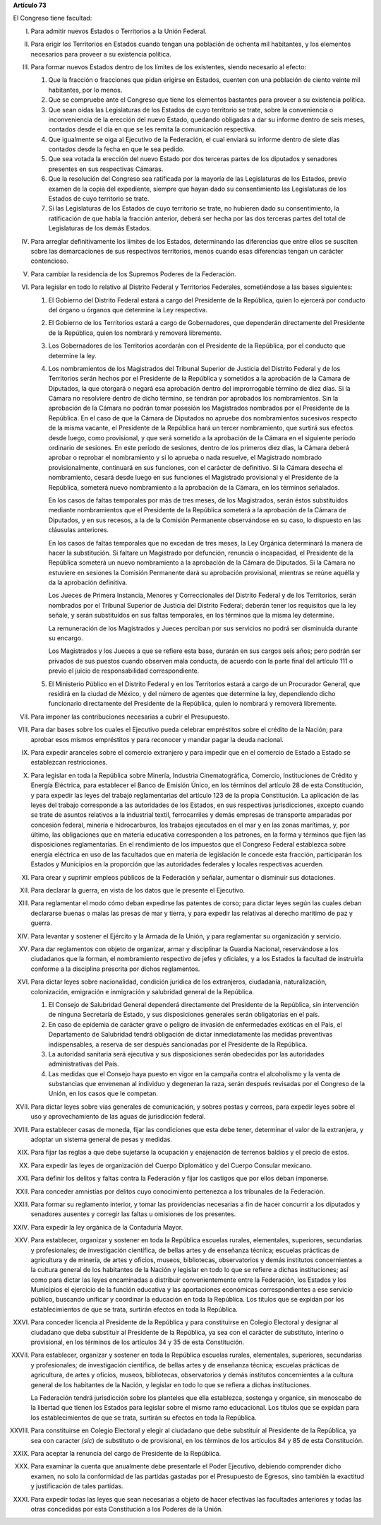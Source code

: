 **Artículo 73**

El Congreso tiene facultad:

I. Para admitir nuevos Estados o Territorios a la Unión Federal.

II. Para erigir los Territorios en Estados cuando tengan una población
    de ochenta mil habitantes, y los elementos necesarios para proveer a
    su existencia política.

III. Para formar nuevos Estados dentro de los límites de los existentes,
     siendo necesario al efecto:

     1. Que la fracción o fracciones que pidan erigirse en Estados,
        cuenten con una población de ciento veinte mil habitantes, por
        lo menos.
     2. Que se compruebe ante el Congreso que tiene los elementos
        bastantes para proveer a su existencia política.
     3. Que sean oídas las Legislaturas de los Estados de cuyo
        territorio se trate, sobre la conveniencia o inconveniencia de
        la erección del nuevo Estado, quedando obligadas a dar su
        informe dentro de seis meses, contados desde el día en que se
        les remita la comunicación respectiva.
     4. Que igualmente se oiga al Ejecutivo de la Federación, el cual
        enviará su informe dentro de siete días contados desde la fecha
        en que le sea pedido.
     5. Que sea votada la erección del nuevo Estado por dos terceras
        partes de los diputados y senadores presentes en sus respectivas
        Cámaras.
     6. Que la resolución del Congreso sea ratificada por la mayoría de
        las Legislaturas de los Estados, previo examen de la copia del
        expediente, siempre que hayan dado su consentimiento las
        Legislaturas de los Estados de cuyo territorio se trate.
     7. Si las Legislaturas de los Estados de cuyo territorio se trate,
        no hubieren dado su consentimiento, la ratificación de que habla
        la fracción anterior, deberá ser hecha por las dos terceras
        partes del total de Legislaturas de los demás Estados.

IV. Para arreglar definitivamente los límites de los Estados,
    determinando las diferencias que entre ellos se susciten sobre las
    demarcaciones de sus respectivos territorios, menos cuando esas
    diferencias tengan un carácter contencioso.

V. Para cambiar la residencia de los Supremos Poderes de la Federación.

VI. Para legislar en todo lo relativo al Distrito Federal y Territorios
    Federales, sometiéndose a las bases siguientes:

    1. El Gobierno del Distrito Federal estará a cargo del Presidente de
       la República, quien lo ejercerá por conducto del órgano u órganos
       que determine la Ley respectiva.

    2. El Gobierno de los Territorios estará a cargo de Gobernadores,
       que dependerán directamente del Presidente de la República, quien
       los nombrará y removerá libremente.

    3. Los Gobernadores de los Territorios acordarán con el Presidente
       de la República, por el conducto que determine la ley.

    4. Los nombramientos de los Magistrados del Tribunal Superior de
       Justicia del Distrito Federal y de los Territorios serán hechos
       por el Presidente de la República y sometidos a la aprobación de
       la Cámara de Diputados, la que otorgará o negará esa aprobación
       dentro del improrrogable término de diez días. Si la Cámara no
       resolviere dentro de dicho término, se tendrán por aprobados los
       nombramientos. Sin la aprobación de la Cámara no podrán tomar
       posesión los Magistrados nombrados por el Presidente de la
       República. En el caso de que la Cámara de Diputados no apruebe
       dos nombramientos sucesivos respecto de la misma vacante, el
       Presidente de la República hará un tercer nombramiento, que
       surtirá sus efectos desde luego, como provisional, y que será
       sometido a la aprobación de la Cámara en el siguiente período
       ordinario de sesiones. En este período de sesiones, dentro de los
       primeros diez días, la Cámara deberá aprobar o reprobar el
       nombramiento y si lo aprueba o nada resuelve, el Magistrado
       nombrado provisionalmente, continuará en sus funciones, con el
       carácter de definitivo. Si la Cámara desecha el nombramiento,
       cesará desde luego en sus funciones el Magistrado provisional y
       el Presidente de la República, someterá nuevo nombramiento a la
       aprobación de la Cámara, en los términos señalados.

       En los casos de faltas temporales por más de tres meses, de los
       Magistrados, serán éstos substituídos mediante nombramientos que
       el Presidente de la República someterá a la aprobación de la
       Cámara de Diputados, y en sus recesos, a la de la Comisión
       Permanente observándose en su caso, lo dispuesto en las cláusulas
       anteriores.

       En los casos de faltas temporales que no excedan de tres meses,
       la Ley Orgánica determinará la manera de hacer la
       substitución. Si faltare un Magistrado por defunción, renuncia o
       incapacidad, el Presidente de la República someterá un nuevo
       nombramiento a la aprobación de la Cámara de Diputados. Si la
       Cámara no estuviere en sesiones la Comisión Permanente dará su
       aprobación provisional, mientras se reúne aquélla y da la
       aprobación definitiva.

       Los Jueces de Primera Instancia, Menores y Correccionales del
       Distrito Federal y de los Territorios, serán nombrados por el
       Tribunal Superior de Justicia del Distrito Federal; deberán tener
       los requisitos que la ley señale, y serán substituídos en sus
       faltas temporales, en los términos que la misma ley determine.

       La remuneración de los Magistrados y Jueces perciban por sus
       servicios no podrá ser disminuida durante su encargo.

       Los Magistrados y los Jueces a que se refiere esta base, durarán
       en sus cargos seis años; pero podrán ser privados de sus puestos
       cuando observen mala conducta, de acuerdo con la parte final del
       artículo 111 o previo el juicio de responsabilidad
       correspondiente.

    5. El Ministerio Público en el Distrito Federal y en los
       Territorios estará a cargo de un Procurador General, que residirá
       en la ciudad de México, y del número de agentes que determine la
       ley, dependiendo dicho funcionario directamente del Presidente de
       la República, quien lo nombrará y removerá libremente.

VII. Para imponer las contribuciones necesarias a cubrir el Presupuesto.

VIII. Para dar bases sobre los cuales el Ejecutivo pueda celebrar
      empréstitos sobre el crédito de la Nación; para aprobar esos
      mismos empréstitos y para reconocer y mandar pagar la deuda
      nacional.

IX. Para expedir aranceles sobre el comercio extranjero y para impedir
    que en el comercio de Estado a Estado se establezcan restricciones.

X. Para legislar en toda la República sobre Minería, Industria
   Cinematográfica, Comercio, Instituciones de Crédito y Energía
   Eléctrica, para establecer el Banco de Emisión Único, en los términos
   del artículo 28 de esta Constitución, y para expedir las leyes del
   trabajo reglamentarias del artículo 123 de la propia Constitución. La
   aplicación de las leyes del trabajo corresponde a las autoridades de
   los Estados, en sus respectivas jurisdicciones, excepto cuando se
   trate de asuntos relativos a la industrial textil, ferrocarriles y
   demás empresas de transporte amparadas por concesión federal, minería
   e hidrocarburos, los trabajos ejecutados en el mar y en las zonas
   marítimas, y, por último, las obligaciones que en materia educativa
   corresponden a los patrones, en la forma y términos que fijen las
   disposiciones reglamentarias. En el rendimiento de los impuestos que
   el Congreso Federal establezca sobre energía eléctrica en uso de las
   facultados que en materia de legislación le concede esta fracción,
   participarán los Estados y Municipios en la proporción que las
   autoridades federales y locales respectivas acuerden.

XI. Para crear y suprimir empleos públicos de la Federación y señalar,
    aumentar o disminuir sus dotaciones.

XII. Para declarar la guerra, en vista de los datos que le presente el
     Ejecutivo.

XIII. Para reglamentar el modo cómo deban expedirse las patentes de
      corso; para dictar leyes según las cuales deban declararse buenas
      o malas las presas de mar y tierra, y para expedir las relativas
      al derecho marítimo de paz y guerra.

XIV. Para levantar y sostener el Ejército y la Armada de la Unión, y
     para reglamentar su organización y servicio.

XV. Para dar reglamentos con objeto de organizar, armar y disciplinar la
    Guardia Nacional, reservándose a los ciudadanos que la forman, el
    nombramiento respectivo de jefes y oficiales, y a los Estados la
    facultad de instruirla conforme a la disciplina prescrita por dichos
    reglamentos.

XVI. Para dictar leyes sobre nacionalidad, condición jurídica de los
     extranjeros, ciudadanía, naturalización, colonización, emigración e
     inmigración y salubridad general de la República.

     1. El Consejo de Salubridad General dependerá directamente del
        Presidente de la República, sin intervención de ninguna
        Secretaría de Estado, y sus disposiciones generales serán
        obligatorias en el país.
     2. En caso de epidemia de carácter grave o peligro de invasión de
        enfermedades exóticas en el País, el Departamento de Salubridad
        tendrá obligación de dictar inmediatamente las medidas
        preventivas indispensables, a reserva de ser después sancionadas
        por el Presidente de la República.
     3. La autoridad sanitaria será ejecutiva y sus disposiciones serán
        obedecidas por las autoridades administrativas del País.
     4. Las medidas que el Consejo haya puesto en vigor en la campaña
        contra el alcoholismo y la venta de substancias que envenenan al
        individuo y degeneran la raza, serán después revisadas por el
        Congreso de la Unión, en los casos que le competan.

XVII. Para dictar leyes sobre vías generales de comunicación, y sobres
      postas y correos, para expedir leyes sobre el uso y
      aprovechamiento de las aguas de jurisdicción federal.

XVIII. Para establecer casas de moneda, fijar las condiciones que esta
       debe tener, determinar el valor de la extranjera, y adoptar un
       sistema general de pesas y medidas.

XIX. Para fijar las reglas a que debe sujetarse la ocupación y
     enajenación de terrenos baldíos y el precio de estos.

XX. Para expedir las leyes de organización del Cuerpo Diplomático y del
    Cuerpo Consular mexicano.

XXI. Para definir los delitos y faltas contra la Federación y fijar los
     castigos que por ellos deban imponerse.

XXII. Para conceder amnistías por delitos cuyo conocimiento pertenezca a
      los tribunales de la Federación.

XXIII. Para formar su reglamento interior, y tomar las providencias
       necesarias a fin de hacer concurrir a los diputados y senadores
       ausentes y corregir las faltas u omisiones de los presentes.

XXIV. Para expedir la ley orgánica de la Contaduría Mayor.

XXV. Para establecer, organizar y sostener en toda la República escuelas
     rurales, elementales, superiores, secundarias y profesionales; de
     investigación científica, de bellas artes y de enseñanza técnica;
     escuelas prácticas de agricultura y de minería, de artes y oficios,
     museos, bibliotecas, observatorios y demás institutos concernientes
     a la cultura general de los habitantes de la Nación y legislar en
     todo lo que se refiere a dichas instituciones; así como para dictar
     las leyes encaminadas a distribuir convenientemente entre la
     Federación, los Estados y los Municipios el ejercicio de la función
     educativa y las aportaciones económicas correspondientes a ese
     servicio público, buscando unificar y coordinar la educación en
     toda la República. Los títulos que se expidan por los
     establecimientos de que se trata, surtirán efectos en toda la
     República.

XXVI. Para conceder licencia al Presidente de la República y para
      constituirse en Colegio Electoral y designar al ciudadano que deba
      substituir al Presidente de la República, ya sea con el carácter
      de substituto, interino o provisional, en los términos de los
      artículos 34 y 35 de esta Constitución.

XXVII. Para establecer, organizar y sostener en toda la República
       escuelas rurales, elementales, superiores, secundarias y
       profesionales; de investigación científica, de bellas artes y de
       enseñanza técnica; escuelas prácticas de agricultura, de artes y
       oficios, museos, bibliotecas, observatorios y demás institutos
       concernientes a la cultura general de los habitantes de la
       Nación, y legislar en todo lo que se refiera a dichas
       instituciones.

       La Federación tendrá jurisdicción sobre los planteles que ella
       establezca, sostenga y organice, sin menoscabo de la libertad que
       tienen los Estados para legislar sobre el mismo ramo
       educacional. Los títulos que se expidan para los establecimientos
       de que se trata, surtirán su efectos en toda la República.

XXVIII. Para constituirse en Colegio Electoral y elegir al ciudadano que
        debe substituir al Presidente de la República, ya sea con
        caracter (*sic*) de substituto o de provisional, en los términos
        de los artículos 84 y 85 de esta Constitución.

XXIX. Para aceptar la renuncia del cargo de Presidente de la República.

XXX. Para examinar la cuenta que anualmente debe presentarle el Poder
     Ejecutivo, debiendo comprender dicho examen, no solo la conformidad
     de las partidas gastadas por el Presupuesto de Egresos, sino
     también la exactitud y justificación de tales partidas.

XXXI. Para expedir todas las leyes que sean necesarias a objeto de hacer
      efectivas las facultades anteriores y todas las otras concedidas
      por esta Constitución a los Poderes de la Unión.
